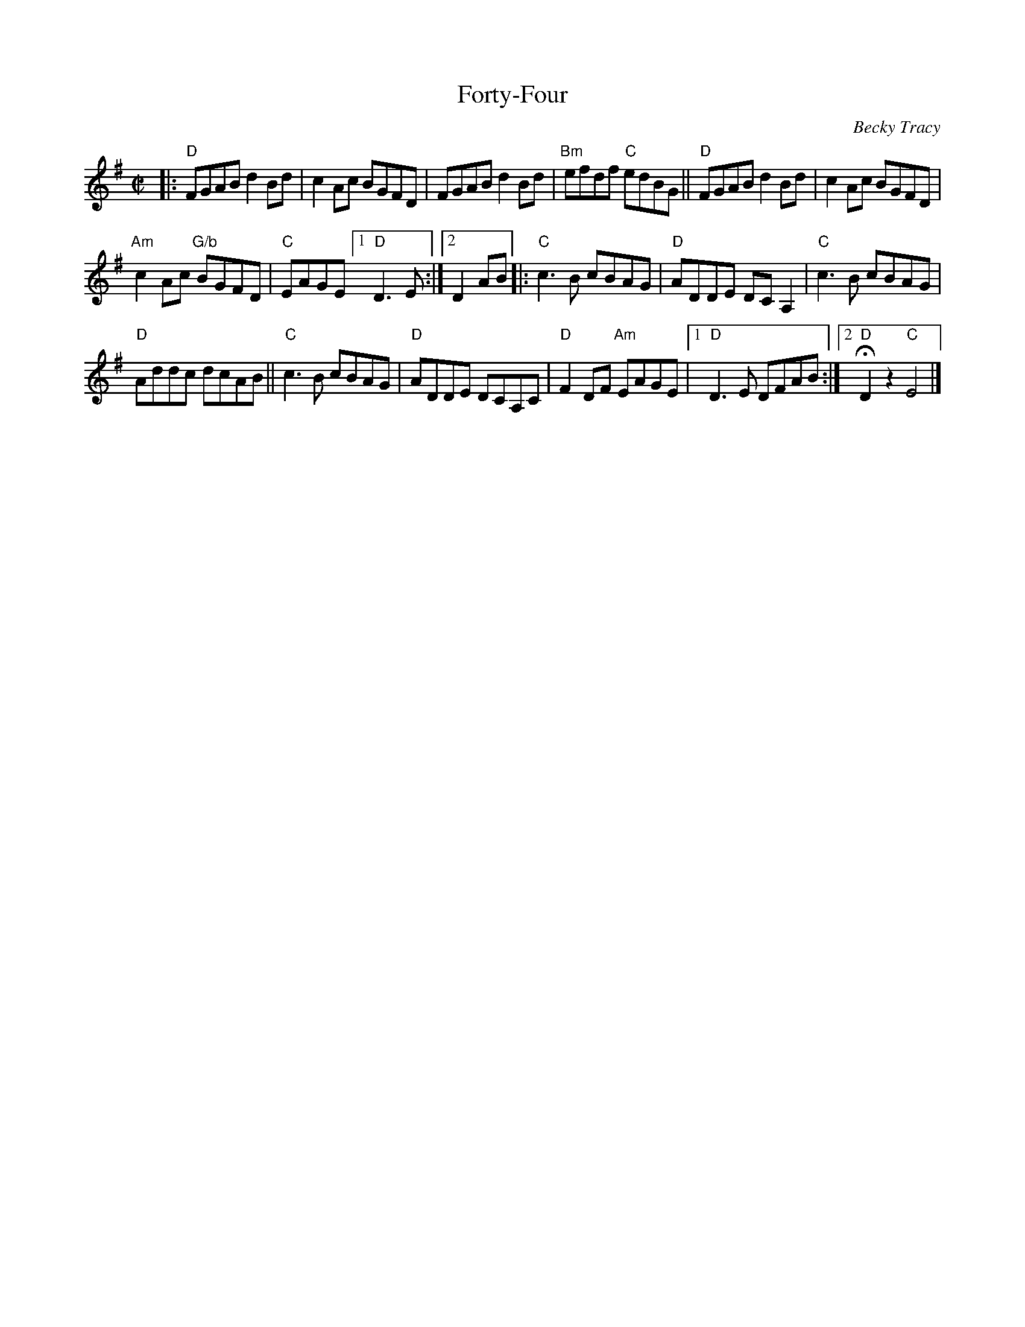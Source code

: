 X: 1
T: Forty-Four
C: Becky Tracy
S: Handout at RJ practice 2018-2-13
R: reel
Z: 2018 John Chambers <jc:trillian.mit.edu>
M: C|
L: 1/8
K: Dmix
|:\
"D"FGAB d2Bd | c2Ac BGFD | FGAB d2Bd | "Bm"efdf "C"edBG || "D"FGAB d2Bd | c2Ac BGFD |
"Am"c2Ac "G/b"BGFD | "C"EAGE [1 "D"D3E :|2 D2AB |: "C"c3B cBAG | "D"ADDE DCA,2 | "C"c3B cBAG |
"D"Addc dcAB || "C"c3B cBAG | "D"ADDE DCA,C | "D"F2DF "Am"EAGE |1 "D"D3E DFAB :|2 "D"HD2z2 "C"E4 |]
